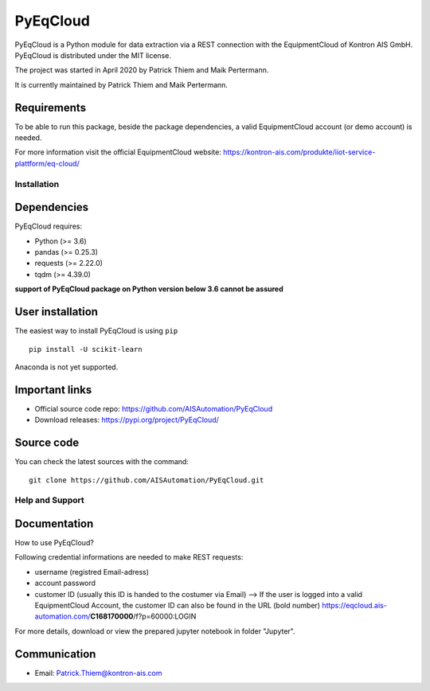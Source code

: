 
PyEqCloud
============

PyEqCloud is a Python module for data extraction via a REST connection with the EquipmentCloud of Kontron AIS GmbH.
PyEqCloud is distributed under the MIT license.

The project was started in April 2020 by Patrick Thiem and Maik Pertermann.

It is currently maintained by Patrick Thiem and Maik Pertermann.

Requirements
~~~~~~~~~~~~

To be able to run this package, beside the package dependencies, a valid EquipmentCloud account (or demo account) is needed.

For more information visit the official EquipmentCloud website: https://kontron-ais.com/produkte/iiot-service-plattform/eq-cloud/


Installation
------------

Dependencies
~~~~~~~~~~~~

PyEqCloud requires:

- Python (>= 3.6)
- pandas (>= 0.25.3)
- requests (>= 2.22.0)
- tqdm (>= 4.39.0)

**support of PyEqCloud package on Python version below 3.6 cannot be assured**


User installation
~~~~~~~~~~~~~~~~~

The easiest way to install PyEqCloud is using ``pip``   ::

    pip install -U scikit-learn

Anaconda is not yet supported.


Important links
~~~~~~~~~~~~~~~

- Official source code repo: https://github.com/AISAutomation/PyEqCloud
- Download releases: https://pypi.org/project/PyEqCloud/


Source code
~~~~~~~~~~~

You can check the latest sources with the command::

    git clone https://github.com/AISAutomation/PyEqCloud.git


Help and Support
----------------

Documentation
~~~~~~~~~~~~~

How to use PyEqCloud?

Following credential informations are needed to make REST requests:

- username (registred Email-adress)
- account password
- customer ID (usually this ID is handed to the costumer via Email)
  --> If the user is logged into a valid EquipmentCloud Account, the customer ID can also be found in the URL (bold number) https://eqcloud.ais-automation.com/**C168170000**/f?p=60000:LOGIN

For more details, download or view the prepared jupyter notebook in folder "Jupyter".


Communication
~~~~~~~~~~~~~

- Email: Patrick.Thiem@kontron-ais.com
